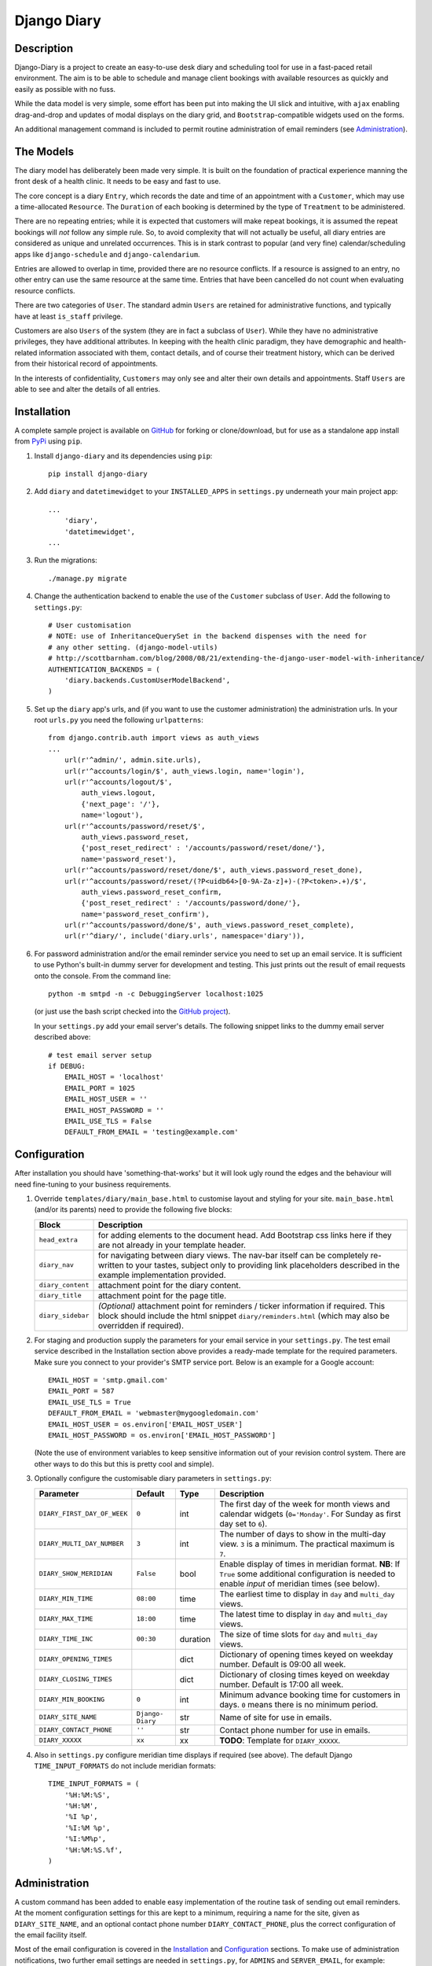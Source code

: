 ============
Django Diary
============


Description
-----------

Django-Diary is a project to create an easy-to-use desk diary and scheduling tool for use in a fast-paced retail environment. The aim is to be able to schedule and manage client bookings with available resources as quickly and easily as possible with no fuss.

While the data model is very simple, some effort has been put into making the UI slick and intuitive, with ``ajax`` enabling drag-and-drop and updates of modal displays on the diary grid, and ``Bootstrap``-compatible widgets used on the forms.

An additional management command is included to permit routine administration of email reminders (see `Administration`_).


The Models
----------

The diary model has deliberately been made very simple. It is built on the foundation of practical experience manning the front desk of a health clinic. It needs to be easy and fast to use.

The core concept is a diary ``Entry``, which records the date and time of an appointment with a ``Customer``, which may use a time-allocated ``Resource``. The ``Duration`` of each booking is determined by the type of ``Treatment`` to be administered.

There are no repeating entries; while it is expected that customers will make repeat bookings, it is assumed the repeat bookings will *not* follow any simple rule. So, to avoid complexity that will not actually be useful, all diary entries are considered as unique and unrelated occurrences. This is in stark contrast to popular (and very fine) calendar/scheduling apps like ``django-schedule`` and ``django-calendarium``.

Entries are allowed to overlap in time, provided there are no resource conflicts. If a resource is assigned to an entry, no other entry can use the same resource at the same time. Entries that have been cancelled do not count when evaluating resource conflicts.

There are two categories of ``User``. The standard admin ``Users`` are retained for administrative functions, and typically have at least ``is_staff`` privilege.

Customers are also ``Users`` of the system (they are in fact a subclass of ``User``). While they have no administrative privileges, they have additional attributes. In keeping with the health clinic paradigm, they have demographic and health-related information associated with them, contact details, and of course their treatment history, which can be derived from their historical record of appointments.

In the interests of confidentiality, ``Customers`` may only see and alter their own details and appointments. Staff ``Users`` are able to see and alter the details of all entries.


Installation
------------

A complete sample project is available on `GitHub <https://github.com/BobBowles/django-diary>`_ for forking or clone/download, but for use as a standalone app install from `PyPi <https://pypi.python.org/pypi/django-diary/>`_ using ``pip``.

1.  Install ``django-diary`` and its dependencies using ``pip``::

        pip install django-diary


#.  Add ``diary`` and ``datetimewidget`` to your ``INSTALLED_APPS`` in ``settings.py`` underneath your main project app:

    ::

        ...
            'diary',
            'datetimewidget',
        ...

#.  Run the migrations:

    ::

        ./manage.py migrate


#.  Change the authentication backend to enable the use of the ``Customer`` subclass of ``User``. Add the following to ``settings.py``:

    ::

        # User customisation
        # NOTE: use of InheritanceQuerySet in the backend dispenses with the need for
        # any other setting. (django-model-utils)
        # http://scottbarnham.com/blog/2008/08/21/extending-the-django-user-model-with-inheritance/
        AUTHENTICATION_BACKENDS = (
            'diary.backends.CustomUserModelBackend',
        )

#.  Set up the ``diary`` app's urls, and (if you want to use the customer administration) the administration urls. In your root ``urls.py`` you need the following ``urlpatterns``:

    ::

        from django.contrib.auth import views as auth_views
        ...
            url(r'^admin/', admin.site.urls),
            url(r'^accounts/login/$', auth_views.login, name='login'),
            url(r'^accounts/logout/$',
                auth_views.logout,
                {'next_page': '/'},
                name='logout'),
            url(r'^accounts/password/reset/$',
                auth_views.password_reset,
                {'post_reset_redirect' : '/accounts/password/reset/done/'},
                name='password_reset'),
            url(r'^accounts/password/reset/done/$', auth_views.password_reset_done),
            url(r'^accounts/password/reset/(?P<uidb64>[0-9A-Za-z]+)-(?P<token>.+)/$',
                auth_views.password_reset_confirm,
                {'post_reset_redirect' : '/accounts/password/done/'},
                name='password_reset_confirm'),
            url(r'^accounts/password/done/$', auth_views.password_reset_complete),
            url(r'^diary/', include('diary.urls', namespace='diary')),

#.  For password administration and/or the email reminder service you need to set up an email service. It is sufficient to use Python's built-in dummy server for development and testing. This just prints out the result of email requests onto the console. From the command line:

    ::

        python -m smtpd -n -c DebuggingServer localhost:1025

    (or just use the bash script checked into the `GitHub project <https://github.com/BobBowles/django-diary>`_).

    In your ``settings.py`` add your email server's details. The following snippet links to the dummy email server described above:

    ::

        # test email server setup
        if DEBUG:
            EMAIL_HOST = 'localhost'
            EMAIL_PORT = 1025
            EMAIL_HOST_USER = ''
            EMAIL_HOST_PASSWORD = ''
            EMAIL_USE_TLS = False
            DEFAULT_FROM_EMAIL = 'testing@example.com'


Configuration
-------------

After installation you should have 'something-that-works' but it will look ugly round the edges and the behaviour will need fine-tuning to your business requirements.


1.  Override ``templates/diary/main_base.html`` to customise layout and styling for your site. ``main_base.html`` (and/or its parents) need to provide the following five blocks:

    =================== ========================================================
    Block               Description
    =================== ========================================================
    ``head_extra``      for adding elements to the document head. Add Bootstrap
                        css links here if they are not already in your template
                        header.
    ``diary_nav``       for navigating between diary views. The nav-bar itself
                        can be completely re-written to your tastes, subject
                        only to providing link placeholders described in the
                        example implementation provided.
    ``diary_content``   attachment point for the diary content.
    ``diary_title``     attachment point for the page title.
    ``diary_sidebar``   *(Optional)* attachment point for reminders / ticker
                        information if required. This block should include the
                        html snippet ``diary/reminders.html`` (which may also be
                        overridden if required).
    =================== ========================================================

#.  For staging and production supply the parameters for your email service in your ``settings.py``. The test email service described in the Installation section above provides a ready-made template for the required parameters. Make sure you connect to your provider's SMTP service port. Below is an example for a Google account:

    ::

            EMAIL_HOST = 'smtp.gmail.com'
            EMAIL_PORT = 587
            EMAIL_USE_TLS = True
            DEFAULT_FROM_EMAIL = 'webmaster@mygoogledomain.com'
            EMAIL_HOST_USER = os.environ['EMAIL_HOST_USER']
            EMAIL_HOST_PASSWORD = os.environ['EMAIL_HOST_PASSWORD']

    (Note the use of environment variables to keep sensitive information out of your revision control system. There are other ways to do this but this is pretty cool and simple).

#.  Optionally configure the customisable diary parameters in ``settings.py``:

    =========================== =========== =========== ========================
    Parameter                   Default     Type        Description
    =========================== =========== =========== ========================
    ``DIARY_FIRST_DAY_OF_WEEK`` ``0``       int         The first day of the
                                                        week for month views and
                                                        calendar widgets
                                                        (``0='Monday'``.
                                                        For Sunday as first day
                                                        set to ``6``).
    ``DIARY_MULTI_DAY_NUMBER``  ``3``       int         The number of days to
                                                        show in the multi-day
                                                        view. ``3`` is a
                                                        minimum.
                                                        The practical maximum is
                                                        ``7``.
    ``DIARY_SHOW_MERIDIAN``     ``False``   bool        Enable display of times
                                                        in meridian format.
                                                        **NB**: If ``True`` some
                                                        additional configuration
                                                        is needed to enable
                                                        *input* of meridian
                                                        times (see below).
    ``DIARY_MIN_TIME``          ``08:00``   time        The earliest time to
                                                        display in ``day`` and
                                                        ``multi_day`` views.
    ``DIARY_MAX_TIME``          ``18:00``   time        The latest time to
                                                        display in ``day`` and
                                                        ``multi_day`` views.
    ``DIARY_TIME_INC``          ``00:30``   duration    The size of time slots
                                                        for ``day`` and
                                                        ``multi_day`` views.
    ``DIARY_OPENING_TIMES``                 dict        Dictionary of opening
                                                        times keyed on weekday
                                                        number. Default is 09:00
                                                        all week.
    ``DIARY_CLOSING_TIMES``                 dict        Dictionary of closing
                                                        times keyed on weekday
                                                        number. Default is 17:00
                                                        all week.
    ``DIARY_MIN_BOOKING``       ``0``       int         Minimum advance booking
                                                        time for customers in
                                                        days. ``0`` means there
                                                        is no minimum period.
    ``DIARY_SITE_NAME``         ``Django-   str         Name of site for use
                                Diary``                 in emails.
    ``DIARY_CONTACT_PHONE``     ``''``      str         Contact phone number for
                                                        use in emails.
    ``DIARY_XXXXX``             ``xx``      xx          **TODO**: Template
                                                        for ``DIARY_XXXXX``.
    =========================== =========== =========== ========================

#.  Also in ``settings.py`` configure meridian time displays if required (see above). The default Django ``TIME_INPUT_FORMATS`` do not include meridian formats:

    ::

        TIME_INPUT_FORMATS = (
            '%H:%M:%S',
            '%H:%M',
            '%I %p',
            '%I:%M %p',
            '%I:%M%p',
            '%H:%M:%S.%f',
        )


Administration
--------------

A custom command has been added to enable easy implementation of the routine task of sending out email reminders. At the moment configuration settings for this are kept to a minimum, requiring a name for the site, given as ``DIARY_SITE_NAME``, and an optional contact phone number ``DIARY_CONTACT_PHONE``, plus the correct configuration of the email facility itself.

Most of the email configuration is covered in the `Installation`_ and `Configuration`_ sections. To make use of administration notifications, two further email settings are needed in ``settings.py``, for ``ADMINS`` and ``SERVER_EMAIL``, for example::

    # tuple of tuples of administrator names and emails
    ADMINS = (
        ('Boss 1', 'boss1@example.com),
        ('Boss 2', 'boss2@example.com),
    )

    # server email address
    SERVER_EMAIL = 'webmaster@example.com'

Additionally, make sure the ``DEFAULT_FROM_EMAIL`` refers to a mailbox that can be replied to.

The code assumes reminders are required only for those ``Customers`` with emails who have an ``Entry`` in the diary for the following day.

To run the email reminders from the command line, in the root project directory type::

    ./manage.py email_reminder

The simplest way to schedule reminders for regular use is via a daily ``cron`` job on your server.


Dependencies
------------

At the fundamental level the dependencies of this app are recorded in the ``requirements.txt`` file.

The styling, layout, widgets, and javascript all utilize Twitter Bootstrap and jQuery. The Javascript dependencies are self-contained, but obviously it is more harmonious if your project as a whole is designed around Bootstrap. If the Bootstrap styling css is not already declared in your template's header you will need to add it.

I have made no effort to write this for Python 2.7, targeting Python 3 from the outset, and specifically Python 3.4. From V0.3.5 the target Python is 3.8, and support for Python 3.4 has now been dropped.

The Python/Django package dependencies are as follows::

    Django==1.11.29
    django-datetime-widget==0.9.3
    django-model-utils==3.2.0
    pytz==2020.1
    six==1.15.0

Although they are listed here as strict requirements, they are probably more accurately *minimum* requirements. However, while I am continuing to develop the code I am opting for a simple life...

``Django``
    is self-explanatory. Up V0.3.5 the target was Django 1.8. Following versions drop support for Django 1.8. Currently Django 1.11 is supported, and it is intended to cover Django 3.0

``django-datetime-widget``
    is a project to provide some nice Bootstrap date and time widgets for Django. It needs to be added as an app in the settings file. To use meridian time, the time formats also need to be added to the settings, as the Django defaults ignore meridian (see the Configuration section).

``django-model-utils``
    is a project that provides a number of useful tools for manipulating models. It is primarily used here for facilitating subclassing of User.

``pytz``
    is needed for date and time manipulation.

``six``
    was dragged in at some point by one of the above (I think).


Reusability
-----------

At this early stage reusability is an aspiration rather than a reality. To achieve this the following considerations have been/need to be made:

*  Overriding of templates and styles. A main_base.html template has been constructed that forms the basis of a working example of the app, and at the same time provides a starting point for overriding. Attention also needs to be given to navigation hooks.
*  Configuration. While wanting the diary app to be configurable for different scenarios, it is also important to keep focused on core function and _not_ provide too many hooks. A ``settings.py`` file exists in the diary which provides default values for a few parameters that can be overridden in the project's settings file. For easy discrimination, all configurable parameters have names of the form ``DIARY_XXXXX``. The parameter names will be chosen to be reasonably self-explanatory, and (eventually) will be documented somewhere.
*  Dependencies. Kept to a minimum. They will be documented (promise!).
*  Debate about using a subclass of ``User`` for ``Customer``. This may adversely affect reusability, but may have been mitigated by using ``django-model-utils`` for subclass manipulation.


Design Considerations
---------------------

Ease of use by end users is paramount, because it is intended the application will be used by people unversed in software. Use of the app needs to be simple and intuitive, even more so than ease of installation and deployment.

Web deployment was decided upon at an early stage, because this enables use of the app from more than one location. The web server may be local or on the internet. One use case I had in mind was being able to check/modify the diary when at home, as well as at work. Web deployment allows customers as well as staff to use the app.

The decision for web deployment, coupled with a preference for Python as the main language, led naturally to using Django as the framework. This also gives flexibility of choice for the database engine, as the Django settings automatically take care of that, provided appropriate Python drivers are installed.

``Django-Calendarium`` was initially chosen as the calendar/diary engine after some consideration of the options available. However, although hooks are available, they were not located in what I regarded as convenient places to do what I wanted to do. I tentatively played with some other calendar/scheduling apps, and reluncantly decided I needed to brew my own to get what I wanted.

I found a tutorial by ``LightBird``. Although the code was terrible and outdated, it gave me a model workflow to follow as I both developed a calendar app and learned Django, JavaScript, CSS, HTML5, and other necessary technologies.

I eventually decided to subclass ``User`` to make a custom user class called ``Customer``. I did that to enable a tight relationship between customers as users and diary entries in the simplest possible way. Other options seemed to involve jumping through too many database join hoops. This may work against reusability of this app, but I think the tweaks I have put into the admin backend (thanks to ``django-model-utils``) may mitigate this. In principle the admin backend in this app should be able to accommodate other custom users, but I may not have given enough attention to that possibility in my own code. It will be interesting to get feedback about that from devs, so keep me posted!

To make the UI fast and intuitive to use, some effort has been put into applying drag-and-drop and modal displays of selected data using ``ajax``. However, most features that involve changes to database content continue to be displayed and updated via conventional ``GET`` and ``POST`` of forms. In this way, an ``Entry`` can be quickly updated with a new time or date by simply dragging it to an appropriate place on the diary grid. Where time is less critical the more robust approach of conventional Django forms takes over.


Testing
-------

To avoid complications with constantly changing dates and times during tests some of the tests of the ``Entry`` functionality make use of ``freezegun``, so that tests that depend on time of day, etc, can be performed reliably and repeatably. After struggling with the Python built-in ``unittest.mock`` suite I found ``freezegun`` super-easy to use (like, one-line-of-code easy) and I recommend it to anyone who needs to test any code that uses or manipulates time-dependent phenomena.

``Freezegun`` introduces some additional dependencies above those needed to run ``django-diary``. These are recorded in ``dev-requirements.txt`` which should be used in place of ``requirements.txt`` for setting up testing and development environments from git clones.


History And References
----------------------

This started out as a series of experimental projects built on top of Django tutorials, and explorations of existing Django calendar apps, Django snippets and other Django projects on Github:

1. `Django Project Tutorial <https://docs.djangoproject.com/en/1.8/intro/tutorial01/>`_

#. `Django Girls <https://djangogirls.org/>`_

#. `LightBird Calendar Tutorial <http://lightbird.net/dbe/cal1.html>`_

#. `Django Scheduler <https://github.com/llazzaro/django-scheduler>`_

#. `Django Calendarium <https://github.com/bitmazk/django-calendarium>`_

#. `Django User Customisation <http://scottbarnham.com/blog/2008/08/21/extending-the-django-user-model-with-inheritance/>`_

#. `Freezegun <https://github.com/spulec/freezegun/>`_

#. `Django Model Utilities <https://github.com/carljm/django-model-utils>`_
